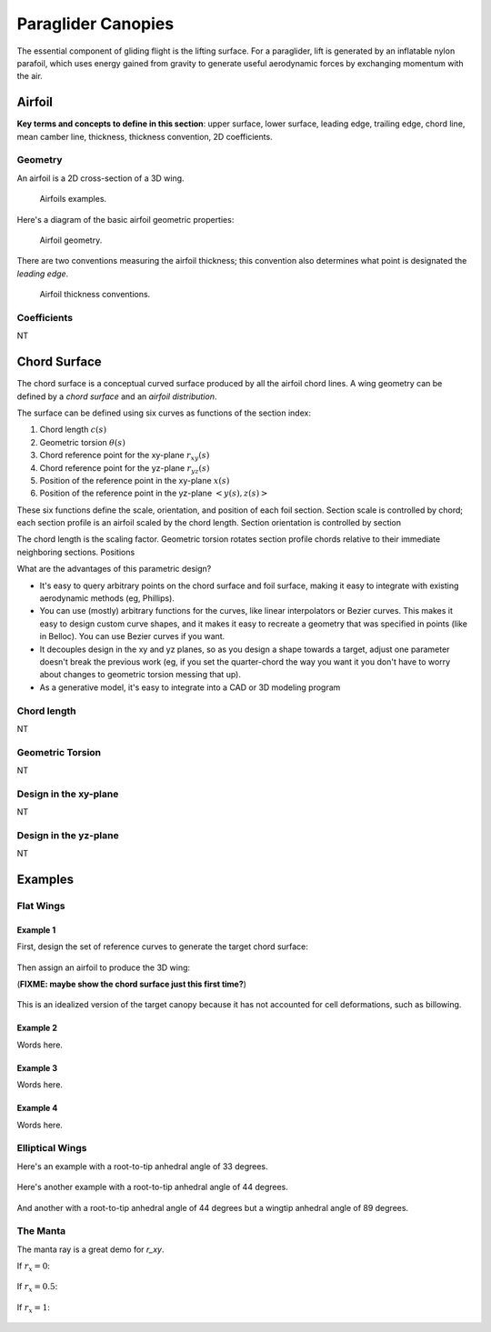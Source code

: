 *******************
Paraglider Canopies
*******************

The essential component of gliding flight is the lifting surface. For
a paraglider, lift is generated by an inflatable nylon parafoil, which uses
energy gained from gravity to generate useful aerodynamic forces by exchanging
momentum with the air.


Airfoil
=======

**Key terms and concepts to define in this section**: upper surface, lower
surface, leading edge, trailing edge, chord line, mean camber line, thickness,
thickness convention, 2D coefficients.


Geometry
--------

An airfoil is a 2D cross-section of a 3D wing.

.. figure:: figures/paraglider/geometry/airfoil/airfoil_examples.*

   Airfoils examples.

Here's a diagram of the basic airfoil geometric properties:

.. figure:: figures/paraglider/geometry/airfoil/airfoil_diagram.*
   :name: airfoil_diagram

   Airfoil geometry.


There are two conventions measuring the airfoil thickness; this convention
also determines what point is designated the *leading edge*.

.. figure:: figures/paraglider/geometry/airfoil/NACA-6412-thickness-conventions.*
   :name: airfoil_thickness

   Airfoil thickness conventions.


Coefficients
------------

NT


Chord Surface
=============

The chord surface is a conceptual curved surface produced by all the airfoil
chord lines. A wing geometry can be defined by a *chord surface* and an
*airfoil distribution*.

.. TODO:: define the *section index*

The surface can be defined using six curves as functions of the section index:

1. Chord length :math:`c(s)`

#. Geometric torsion :math:`\theta(s)`

#. Chord reference point for the xy-plane :math:`r_{xy}(s)`

#. Chord reference point for the yz-plane :math:`r_{yz}(s)`

#. Position of the reference point in the xy-plane :math:`x(s)`

#. Position of the reference point in the yz-plane :math:`\left< y(s),
   z(s)\right>`

These six functions define the scale, orientation, and position of each foil
section. Section scale is controlled by chord; each section profile is an
airfoil scaled by the chord length. Section orientation is controlled by
section 

.. TODO:: I should explicitly mention that with this set of definitions,
   section profiles will always "point" towards the +x-axis (mathematically,
   this means the plane containing each section will also contain the
   +x-axis). I'm pretty sure this is a reasonable constraint for most wing
   designs?

The chord length is the scaling factor. Geometric torsion rotates
section profile chords relative to their immediate neighboring sections.
Positions


What are the advantages of this parametric design?

* It's easy to query arbitrary points on the chord surface and foil surface,
  making it easy to integrate with existing aerodynamic methods (eg,
  Phillips).

* You can use (mostly) arbitrary functions for the curves, like linear
  interpolators or Bezier curves. This makes it easy to design custom curve
  shapes, and it makes it easy to recreate a geometry that was specified in
  points (like in Belloc). You can use Bezier curves if you want.

* It decouples design in the xy and yz planes, so as you design a shape
  towards a target, adjust one parameter doesn't break the previous work (eg,
  if you set the quarter-chord the way you want it you don't have to worry
  about changes to geometric torsion messing that up).

* As a generative model, it's easy to integrate into a CAD or 3D modeling
  program



Chord length
------------

NT


Geometric Torsion
-----------------

NT


Design in the xy-plane
----------------------

NT


Design in the yz-plane
----------------------

NT


Examples
========


Flat Wings
----------

Example 1
^^^^^^^^^

First, design the set of reference curves to generate the target chord
surface:

.. figure:: figures/paraglider/geometry/canopy/examples/build/flat1_curves.*

Then assign an airfoil to produce the 3D wing:

(**FIXME: maybe show the chord surface just this first time?**)

.. figure:: figures/paraglider/geometry/canopy/examples/build/flat1_canopy.*

This is an idealized version of the target canopy because it has not accounted
for cell deformations, such as billowing.


Example 2
^^^^^^^^^

Words here.

.. figure:: figures/paraglider/geometry/canopy/examples/build/flat2_curves.*

.. figure:: figures/paraglider/geometry/canopy/examples/build/flat2_canopy.*


Example 3
^^^^^^^^^

Words here.

.. figure:: figures/paraglider/geometry/canopy/examples/build/flat3_curves.*

.. figure:: figures/paraglider/geometry/canopy/examples/build/flat3_canopy.*


Example 4
^^^^^^^^^

Words here.

.. figure:: figures/paraglider/geometry/canopy/examples/build/flat4_curves.*

.. figure:: figures/paraglider/geometry/canopy/examples/build/flat4_canopy.*


Elliptical Wings
----------------

Here's an example with a root-to-tip anhedral angle of 33 degrees.

.. figure:: figures/paraglider/geometry/canopy/examples/build/elliptical1_curves.*

.. figure:: figures/paraglider/geometry/canopy/examples/build/elliptical1_canopy.*


Here's another example with a root-to-tip anhedral angle of 44 degrees.

.. figure:: figures/paraglider/geometry/canopy/examples/build/elliptical2_curves.*

.. figure:: figures/paraglider/geometry/canopy/examples/build/elliptical2_canopy.*

And another with a root-to-tip anhedral angle of 44 degrees but a wingtip
anhedral angle of 89 degrees.

.. figure:: figures/paraglider/geometry/canopy/examples/build/elliptical3_curves.*

.. figure:: figures/paraglider/geometry/canopy/examples/build/elliptical3_canopy.*



The Manta
---------

The manta ray is a great demo for `r_xy`.

If :math:`r_x = 0`:

.. figure:: figures/paraglider/geometry/canopy/examples/build/manta1_curves.*

.. figure:: figures/paraglider/geometry/canopy/examples/build/manta1_canopy.*


If :math:`r_x = 0.5`:

.. figure:: figures/paraglider/geometry/canopy/examples/build/manta2_curves.*

.. figure:: figures/paraglider/geometry/canopy/examples/build/manta2_canopy.*


If :math:`r_x = 1`:

.. figure:: figures/paraglider/geometry/canopy/examples/build/manta3_curves.*

.. figure:: figures/paraglider/geometry/canopy/examples/build/manta3_canopy.*
